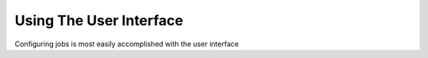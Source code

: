 Using The User Interface
========================

Configuring jobs is most easily accomplished with the user interface
